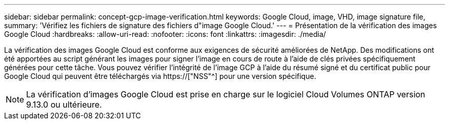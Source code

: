 ---
sidebar: sidebar 
permalink: concept-gcp-image-verification.html 
keywords: Google Cloud, image, VHD, image signature file, 
summary: 'Vérifiez les fichiers de signature des fichiers d"image Google Cloud.' 
---
= Présentation de la vérification des images Google Cloud
:hardbreaks:
:allow-uri-read: 
:nofooter: 
:icons: font
:linkattrs: 
:imagesdir: ./media/


[role="lead"]
La vérification des images Google Cloud est conforme aux exigences de sécurité améliorées de NetApp. Des modifications ont été apportées au script générant les images pour signer l'image en cours de route à l'aide de clés privées spécifiquement générées pour cette tâche. Vous pouvez vérifier l'intégrité de l'image GCP à l'aide du résumé signé et du certificat public pour Google Cloud qui peuvent être téléchargés via https://["NSS"^] pour une version spécifique.


NOTE: La vérification d'images Google Cloud est prise en charge sur le logiciel Cloud Volumes ONTAP version 9.13.0 ou ultérieure.
